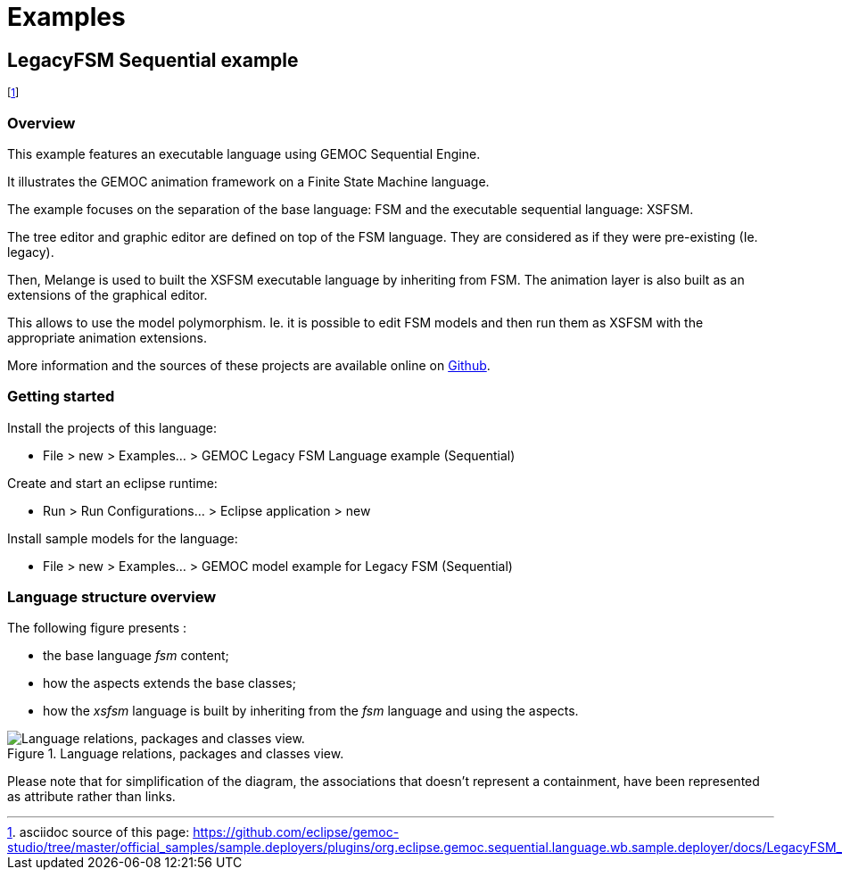 ////////////////////////////////////////////////////////////////
//	Reproduce title only if not included in master documentation
////////////////////////////////////////////////////////////////
ifndef::includedInMaster[]
= Examples
endif::[]

[[LegacyFSM-Sequential-example]]
== LegacyFSM Sequential example

footnote:[asciidoc source of this page:  https://github.com/eclipse/gemoc-studio/tree/master/official_samples/sample.deployers/plugins/org.eclipse.gemoc.sequential.language.wb.sample.deployer/docs/LegacyFSM_sequential.asciidoc.]




=== Overview

This example features an executable language using GEMOC Sequential Engine.   

It illustrates the GEMOC animation framework on a Finite State Machine language.   

The example focuses on the separation of the base language: FSM and the executable sequential language: XSFSM.     

The tree editor and graphic editor are defined on top of the FSM language. They are considered as if they were pre-existing (Ie. legacy).     

Then, Melange is used to built the XSFSM executable language by inheriting from FSM. The animation layer is also built as an extensions of the graphical editor. 

This allows to use the model polymorphism. Ie. it is possible to edit FSM models and then run them as XSFSM with the appropriate animation extensions. 

More information and the sources of these projects are available online on https://github.com/eclipse/gemoc-studio/tree/master/official_samples/LegacyFSM[Github].   

=== Getting started

Install the projects of this language:

-         File > new  > Examples... > GEMOC Legacy FSM Language example (Sequential)

Create and start an eclipse runtime:

-         Run  >  Run Configurations... > Eclipse application > new

Install sample models for the language:

-         File > new  > Examples... > GEMOC model example for Legacy FSM  (Sequential)

=== Language structure overview
The following figure presents :

* the base language _fsm_ content;
* how the aspects extends the base classes;
* how the _xsfsm_ language is built by inheriting from the _fsm_ language and using the aspects.


[[img-LegacyFSM_language_figure]]
.Language relations, packages and classes view.
image::images/LegacyFSM_language_figure.png["Language relations, packages and classes view."]

		
Please note that for simplification of the diagram, the associations that doesn't represent a containment, have been represented as attribute rather than links.

